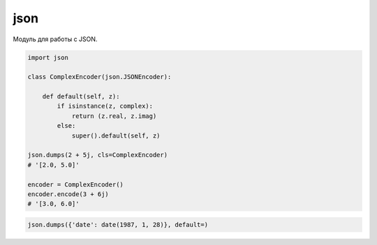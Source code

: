 .. title:: python json

.. meta::
    :description:
        Справочная информация по python модулю json.
    :keywords:
        python json


.. py::module:: json

json
====

Модуль для работы с JSON.


.. code-block:: py

    import json

    class ComplexEncoder(json.JSONEncoder):

        def default(self, z):
            if isinstance(z, complex):
                return (z.real, z.imag)
            else:
                super().default(self, z)

    json.dumps(2 + 5j, cls=ComplexEncoder)
    # '[2.0, 5.0]'

    encoder = ComplexEncoder()
    encoder.encode(3 + 6j)
    # '[3.0, 6.0]'


.. code-block:: py

    json.dumps({'date': date(1987, 1, 28)}, default=)